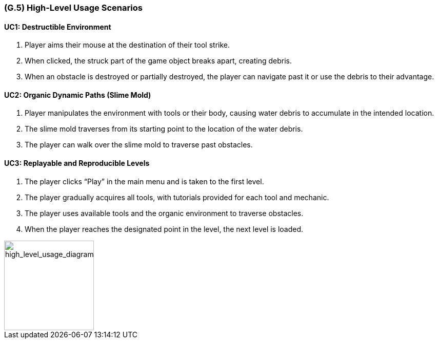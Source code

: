 [#g5,reftext=G.5]
=== (G.5) High-Level Usage Scenarios

==== UC1: Destructible Environment

1. Player aims their mouse at the destination of their tool strike.
2. When clicked, the struck part of the game object breaks apart, creating debris.
3. When an obstacle is destroyed or partially destroyed, the player can navigate past it or use the debris to their advantage.

==== UC2: Organic Dynamic Paths (Slime Mold)

1. Player manipulates the environment with tools or their body, causing water debris to accumulate in the intended location.
2. The slime mold traverses from its starting point to the location of the water debris.
3. The player can walk over the slime mold to traverse past obstacles.

==== UC3: Replayable and Reproducible Levels

1. The player clicks “Play” in the main menu and is taken to the first level.
2. The player gradually acquires all tools, with tutorials provided for each tool and mechanic.
3. The player uses available tools and the organic environment to traverse obstacles.
4. When the player reaches the designated point in the level, the next level is loaded.

[#high_level_usage_diagram]
image::images/high_level_usage_diagram.PNG[alt="high_level_usage_diagram", width=175]



